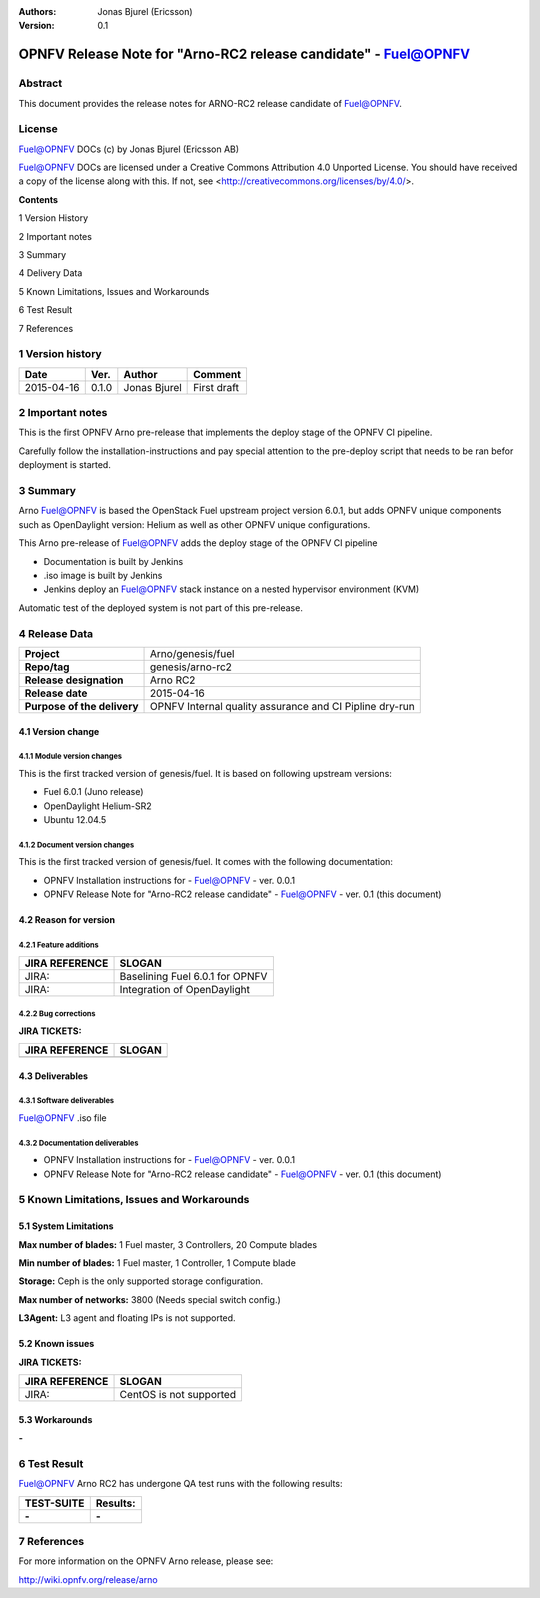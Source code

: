 :Authors: Jonas Bjurel (Ericsson)
:Version: 0.1

================================================================
OPNFV Release Note for "Arno-RC2 release candidate" - Fuel@OPNFV
================================================================

Abstract
========

This document provides the release notes for ARNO-RC2 release candidate of Fuel@OPNFV.

License
=======
Fuel@OPNFV DOCs (c) by Jonas Bjurel (Ericsson AB)

Fuel@OPNFV DOCs are licensed under a Creative Commons Attribution 4.0 Unported License. You should have received a copy of the license along with this. If not, see <http://creativecommons.org/licenses/by/4.0/>.


**Contents**

1  Version History

2  Important notes

3  Summary

4  Delivery Data

5 Known Limitations, Issues and Workarounds

6 Test Result

7 References

1   Version history
===================

+--------------------+--------------------+--------------------+--------------------+
| **Date**           | **Ver.**           | **Author**         | **Comment**        |
|                    |                    |                    |                    |
+--------------------+--------------------+--------------------+--------------------+
| 2015-04-16         | 0.1.0              | Jonas Bjurel       | First draft        |
|                    |                    |                    |                    |
+--------------------+--------------------+--------------------+--------------------+

2   Important notes
===================

This is the first OPNFV Arno pre-release that implements the deploy stage of the OPNFV CI pipeline.

Carefully follow the installation-instructions and pay special attention to the pre-deploy script that needs to be ran befor deployment is started.

3   Summary
===========

Arno Fuel@OPNFV is based the OpenStack Fuel upstream project version 6.0.1, but adds OPNFV unique components such as OpenDaylight version: Helium as well as other OPNFV unique configurations.

This Arno pre-release of Fuel@OPNFV adds the deploy stage of the OPNFV CI pipeline

- Documentation is built by Jenkins
- .iso image is built by Jenkins
- Jenkins deploy an Fuel@OPNFV stack instance on a nested hypervisor environment (KVM)

Automatic test of the deployed system is not part of this pre-release.

4   Release Data
================

+--------------------------------------+--------------------------------------+
| **Project**                          | Arno/genesis/fuel                    |
|                                      |                                      |
+--------------------------------------+--------------------------------------+
| **Repo/tag**                         | genesis/arno-rc2                     |
|                                      |                                      |
+--------------------------------------+--------------------------------------+
| **Release designation**              | Arno RC2                             |
|                                      |                                      |
+--------------------------------------+--------------------------------------+
| **Release date**                     | 2015-04-16                           |
|                                      |                                      |
+--------------------------------------+--------------------------------------+
| **Purpose of the delivery**          | OPNFV Internal quality assurance     |
|                                      | and CI Pipline dry-run               |
|                                      |                                      |
+--------------------------------------+--------------------------------------+

4.1 Version change
------------------

4.1.1   Module version changes
~~~~~~~~~~~~~~~~~~~~~~~~~~~~~~
This is the first tracked version of genesis/fuel. It is based on following upstream versions:

- Fuel 6.0.1 (Juno release)

- OpenDaylight Helium-SR2

- Ubuntu 12.04.5

4.1.2   Document version changes
~~~~~~~~~~~~~~~~~~~~~~~~~~~~~~~~
This is the first tracked version of genesis/fuel. It comes with the following documentation:

- OPNFV Installation instructions for - Fuel@OPNFV - ver. 0.0.1
- OPNFV Release Note for "Arno-RC2 release candidate" - Fuel@OPNFV - ver. 0.1 (this document)

4.2 Reason for version
----------------------
4.2.1 Feature additions
~~~~~~~~~~~~~~~~~~~~~~~

+--------------------------------------+--------------------------------------+
| **JIRA REFERENCE**                   | **SLOGAN**                           |
|                                      |                                      |
+--------------------------------------+--------------------------------------+
| JIRA:                                | Baselining Fuel 6.0.1 for OPNFV      |
|                                      |                                      |
+--------------------------------------+--------------------------------------+
| JIRA:                                | Integration of OpenDaylight          |
|                                      |                                      |
+--------------------------------------+--------------------------------------+

4.2.2 Bug corrections
~~~~~~~~~~~~~~~~~~~~~

**JIRA TICKETS:**

+--------------------------------------+--------------------------------------+
| **JIRA REFERENCE**                   | **SLOGAN**                           |
|                                      |                                      |
+--------------------------------------+--------------------------------------+
|                                      |                                      |
|                                      |                                      |
+--------------------------------------+--------------------------------------+

4.3 Deliverables
----------------

4.3.1   Software deliverables
~~~~~~~~~~~~~~~~~~~~~~~~~~~~~
Fuel@OPNFV .iso file

4.3.2   Documentation deliverables
~~~~~~~~~~~~~~~~~~~~~~~~~~~~~~~~~~
- OPNFV Installation instructions for - Fuel@OPNFV - ver. 0.0.1
- OPNFV Release Note for "Arno-RC2 release candidate" - Fuel@OPNFV - ver. 0.1 (this document)

5  Known Limitations, Issues and Workarounds
============================================

5.1    System Limitations
-------------------------

**Max number of blades:**   1 Fuel master, 3 Controllers, 20 Compute blades

**Min number of blades:**   1 Fuel master, 1 Controller, 1 Compute blade

**Storage:**    Ceph is the only supported storage configuration.

**Max number of networks:**   3800 (Needs special switch config.)

**L3Agent:**   L3 agent and floating IPs is not supported.

5.2    Known issues
-------------------

**JIRA TICKETS:**

+--------------------------------------+--------------------------------------+
| **JIRA REFERENCE**                   | **SLOGAN**                           |
|                                      |                                      |
+--------------------------------------+--------------------------------------+
| JIRA:                                | CentOS is not supported              |
|                                      |                                      |
+--------------------------------------+--------------------------------------+

5.3    Workarounds
------------------
**-**


6  Test Result
==============

Fuel@OPNFV Arno RC2 has undergone QA test runs with the following results:

+--------------------------------------+--------------------------------------+
| **TEST-SUITE**                       | **Results:**                         |
|                                      |                                      |
+--------------------------------------+--------------------------------------+
| **-**                                | **-**                                |
+--------------------------------------+--------------------------------------+


7  References
=============

For more information on the OPNFV Arno release, please see:

http://wiki.opnfv.org/release/arno

